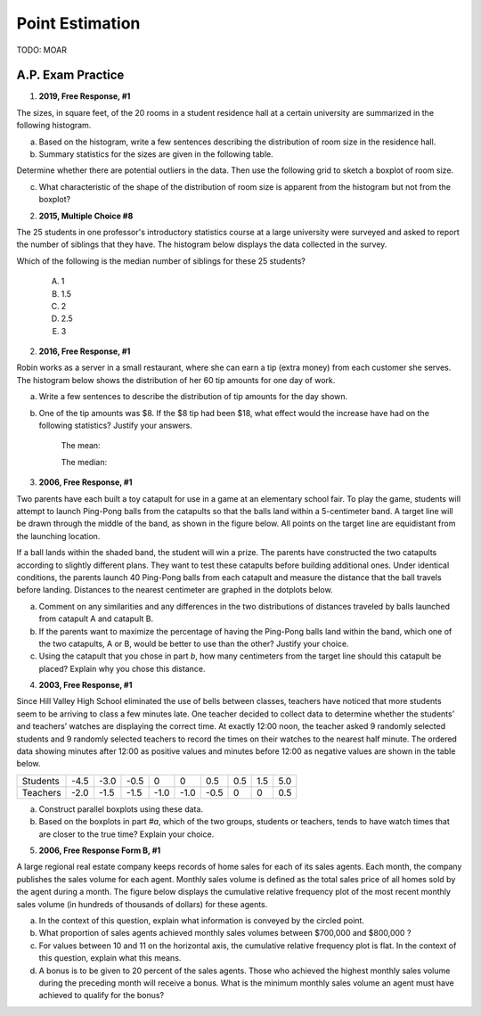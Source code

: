 .. _point_estimation_classwork:

================
Point Estimation
================

TODO: MOAR 

A.P. Exam Practice
------------------

1. **2019, Free Response, #1**

The sizes, in square feet, of the 20 rooms in a student residence hall at a certain university are summarized in the following histogram.

.. image:: ../../../assets/imgs/classwork/2019_apstats_frp_01a.png
    :align: center

a. Based on the histogram, write a few sentences describing the distribution of room size in the residence hall.

b. Summary statistics for the sizes are given in the following table.

.. image:: ../../../assets/imgs/classwork/2019_apstats_frp_01b.png
    :align: center

Determine whether there are potential outliers in the data. Then use the following grid to sketch a boxplot of room size.

.. image:: ../../../assets/imgs/classwork/2019_apstats_frp_01c.png
    
c. What characteristic of the shape of the distribution of room size is apparent from the histogram but not from the boxplot?

2.  **2015, Multiple Choice #8**

The 25 students in one professor's introductory statistics course at a large university were surveyed and asked to report the number of siblings that they have. The histogram below displays the data collected in the survey.

.. image:: ../../../assets/imgs/classwork/2015_apstats_mc_08.png

Which of the following is the median number of siblings for these 25 students?

    (A) 1

    (B) 1.5

    (C) 2

    (D) 2.5

    (E) 3
    
2. **2016, Free Response, #1**

Robin works as a server in a small restaurant, where she can earn a tip (extra money) from each customer she serves. The histogram below shows the distribution of her 60 tip amounts for one day of work.

.. image:: ../../../assets/imgs/classwork/2016_apstats_frp_01.png
	:align: center

a. Write a few sentences to describe the distribution of tip amounts for the day shown.

b. One of the tip amounts was $8. If the $8 tip had been $18, what effect would the increase have had on the following statistics? Justify your answers.

    The mean:


    
    The median:



3. **2006, Free Response, #1**

Two parents have each built a toy catapult for use in a game at an elementary school fair. To play the game, students will attempt to launch Ping-Pong balls from the catapults so that the balls land within a 5-centimeter band. A target line will be drawn through the middle of the band, as shown in the figure below. All points on the target line are equidistant from the launching location.

.. image:: ../../../assets/imgs/classwork/2006_apstats_frp_1a.png
    :align: center

If a ball lands within the shaded band, the student will win a prize. The parents have constructed the two catapults according to slightly different plans. They want to test these
catapults before building additional ones. Under identical conditions, the parents launch 40 Ping-Pong balls from each catapult and measure the distance that the ball travels before landing. Distances to the nearest centimeter are graphed in the dotplots below.

.. image:: ../../../assets/imgs/classwork/2006_apstats_frp_1b.png
    :align: center

a. Comment on any similarities and any differences in the two distributions of distances traveled by balls launched from catapult A and catapult B.

b. If the parents want to maximize the percentage of having the Ping-Pong balls land within the band, which one of the two catapults, A or B, would be better to use than the other? Justify your choice.

c. Using the catapult that you chose in part *b*, how many centimeters from the target line should this catapult be placed? Explain why you chose this distance.

4. **2003, Free Response, #1**

Since Hill Valley High School eliminated the use of bells between classes, teachers have noticed that more
students seem to be arriving to class a few minutes late. One teacher decided to collect data to determine whether
the students’ and teachers’ watches are displaying the correct time. At exactly 12:00 noon, the teacher asked
9 randomly selected students and 9 randomly selected teachers to record the times on their watches to the nearest
half minute. The ordered data showing minutes after 12:00 as positive values and minutes before 12:00 as
negative values are shown in the table below.


+----------+------+------+------+------+------+------+-----+-----+-----+
| Students | -4.5 | -3.0 | -0.5 | 0    | 0    | 0.5  | 0.5 | 1.5 | 5.0 |
+----------+------+------+------+------+------+------+-----+-----+-----+
| Teachers | -2.0 | -1.5 | -1.5 | -1.0 | -1.0 | -0.5 | 0   | 0   | 0.5 |
+----------+------+------+------+------+------+------+-----+-----+-----+

a. Construct parallel boxplots using these data.

b. Based on the boxplots in part *#a*, which of the two groups, students or teachers, tends to have watch times that are closer to the true time? Explain your choice.

5. **2006, Free Response Form B, #1**

A large regional real estate company keeps records of home sales for each of its sales agents. Each month, the company publishes the sales volume for each agent. Monthly sales volume is defined as the total sales price of all homes sold by the agent during a month. The figure below displays the cumulative relative frequency plot of the most recent monthly sales volume (in hundreds of thousands of dollars) for these agents.

.. image:: ../../../assets/imgs/classwork/2016_apstats_frp_formb_01.png
	:align: center
	
a. In the context of this question, explain what information is conveyed by the circled point.

b. What proportion of sales agents achieved monthly sales volumes between $700,000 and $800,000 ?

c. For values between 10 and 11 on the horizontal axis, the cumulative relative frequency plot is flat. In the context of this question, explain what this means.

d. A bonus is to be given to 20 percent of the sales agents. Those who achieved the highest monthly sales volume during the preceding month will receive a bonus. What is the minimum monthly sales volume an agent must have achieved to qualify for the bonus?
